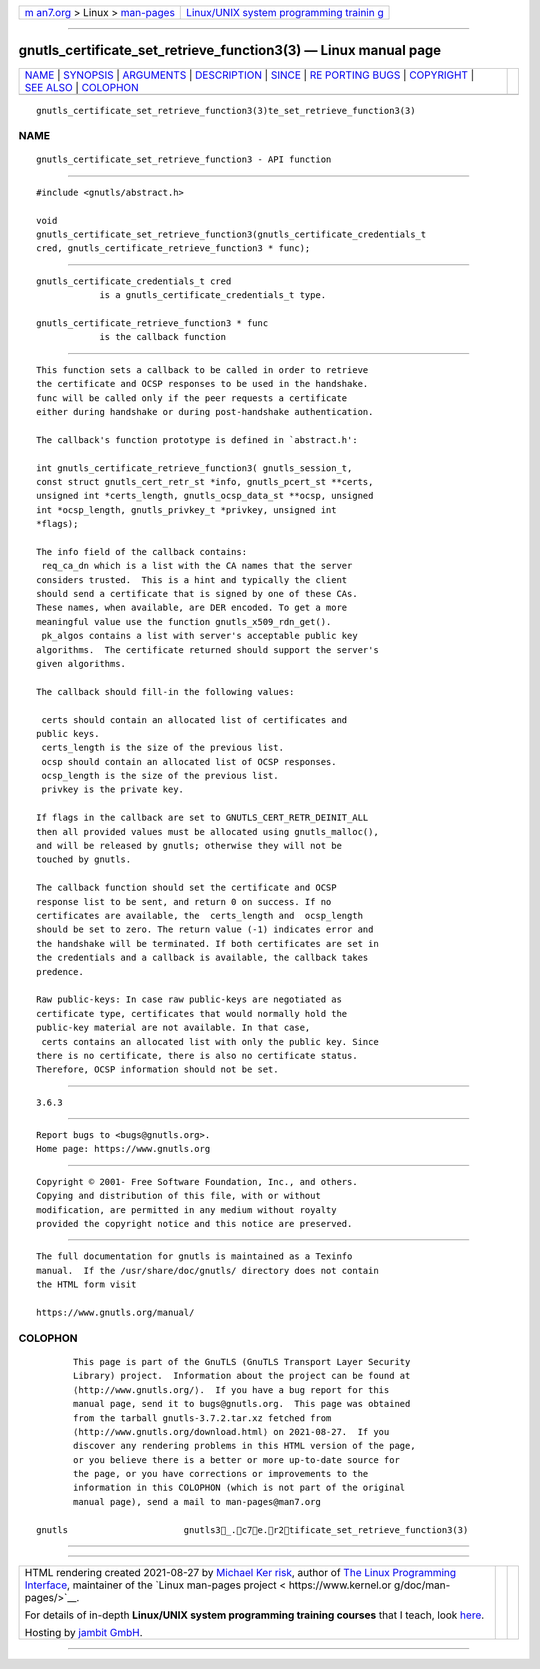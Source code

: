 .. container:: page-top

.. container:: nav-bar

   +----------------------------------+----------------------------------+
   | `m                               | `Linux/UNIX system programming   |
   | an7.org <../../../index.html>`__ | trainin                          |
   | > Linux >                        | g <http://man7.org/training/>`__ |
   | `man-pages <../index.html>`__    |                                  |
   +----------------------------------+----------------------------------+

--------------

gnutls_certificate_set_retrieve_function3(3) — Linux manual page
================================================================

+-----------------------------------+-----------------------------------+
| `NAME <#NAME>`__ \|               |                                   |
| `SYNOPSIS <#SYNOPSIS>`__ \|       |                                   |
| `ARGUMENTS <#ARGUMENTS>`__ \|     |                                   |
| `DESCRIPTION <#DESCRIPTION>`__ \| |                                   |
| `SINCE <#SINCE>`__ \|             |                                   |
| `RE                               |                                   |
| PORTING BUGS <#REPORTING_BUGS>`__ |                                   |
| \| `COPYRIGHT <#COPYRIGHT>`__ \|  |                                   |
| `SEE ALSO <#SEE_ALSO>`__ \|       |                                   |
| `COLOPHON <#COLOPHON>`__          |                                   |
+-----------------------------------+-----------------------------------+
| .. container:: man-search-box     |                                   |
+-----------------------------------+-----------------------------------+

::

   gnutls_certificate_set_retrieve_function3(3)te_set_retrieve_function3(3)

NAME
-------------------------------------------------

::

          gnutls_certificate_set_retrieve_function3 - API function


---------------------------------------------------------

::

          #include <gnutls/abstract.h>

          void
          gnutls_certificate_set_retrieve_function3(gnutls_certificate_credentials_t
          cred, gnutls_certificate_retrieve_function3 * func);


-----------------------------------------------------------

::

          gnutls_certificate_credentials_t cred
                      is a gnutls_certificate_credentials_t type.

          gnutls_certificate_retrieve_function3 * func
                      is the callback function


---------------------------------------------------------------

::

          This function sets a callback to be called in order to retrieve
          the certificate and OCSP responses to be used in the handshake.
          func will be called only if the peer requests a certificate
          either during handshake or during post-handshake authentication.

          The callback's function prototype is defined in `abstract.h':

          int gnutls_certificate_retrieve_function3( gnutls_session_t,
          const struct gnutls_cert_retr_st *info, gnutls_pcert_st **certs,
          unsigned int *certs_length, gnutls_ocsp_data_st **ocsp, unsigned
          int *ocsp_length, gnutls_privkey_t *privkey, unsigned int
          *flags);

          The info field of the callback contains:
           req_ca_dn which is a list with the CA names that the server
          considers trusted.  This is a hint and typically the client
          should send a certificate that is signed by one of these CAs.
          These names, when available, are DER encoded. To get a more
          meaningful value use the function gnutls_x509_rdn_get().
           pk_algos contains a list with server's acceptable public key
          algorithms.  The certificate returned should support the server's
          given algorithms.

          The callback should fill-in the following values:

           certs should contain an allocated list of certificates and
          public keys.
           certs_length is the size of the previous list.
           ocsp should contain an allocated list of OCSP responses.
           ocsp_length is the size of the previous list.
           privkey is the private key.

          If flags in the callback are set to GNUTLS_CERT_RETR_DEINIT_ALL
          then all provided values must be allocated using gnutls_malloc(),
          and will be released by gnutls; otherwise they will not be
          touched by gnutls.

          The callback function should set the certificate and OCSP
          response list to be sent, and return 0 on success. If no
          certificates are available, the  certs_length and  ocsp_length
          should be set to zero. The return value (-1) indicates error and
          the handshake will be terminated. If both certificates are set in
          the credentials and a callback is available, the callback takes
          predence.

          Raw public-keys: In case raw public-keys are negotiated as
          certificate type, certificates that would normally hold the
          public-key material are not available. In that case,
           certs contains an allocated list with only the public key. Since
          there is no certificate, there is also no certificate status.
          Therefore, OCSP information should not be set.


---------------------------------------------------

::

          3.6.3


---------------------------------------------------------------------

::

          Report bugs to <bugs@gnutls.org>.
          Home page: https://www.gnutls.org


-----------------------------------------------------------

::

          Copyright © 2001- Free Software Foundation, Inc., and others.
          Copying and distribution of this file, with or without
          modification, are permitted in any medium without royalty
          provided the copyright notice and this notice are preserved.


---------------------------------------------------------

::

          The full documentation for gnutls is maintained as a Texinfo
          manual.  If the /usr/share/doc/gnutls/ directory does not contain
          the HTML form visit

          https://www.gnutls.org/manual/ 

COLOPHON
---------------------------------------------------------

::

          This page is part of the GnuTLS (GnuTLS Transport Layer Security
          Library) project.  Information about the project can be found at
          ⟨http://www.gnutls.org/⟩.  If you have a bug report for this
          manual page, send it to bugs@gnutls.org.  This page was obtained
          from the tarball gnutls-3.7.2.tar.xz fetched from
          ⟨http://www.gnutls.org/download.html⟩ on 2021-08-27.  If you
          discover any rendering problems in this HTML version of the page,
          or you believe there is a better or more up-to-date source for
          the page, or you have corrections or improvements to the
          information in this COLOPHON (which is not part of the original
          manual page), send a mail to man-pages@man7.org

   gnutls                      gnutls3_.c7e.r2tificate_set_retrieve_function3(3)

--------------

--------------

.. container:: footer

   +-----------------------+-----------------------+-----------------------+
   | HTML rendering        |                       | |Cover of TLPI|       |
   | created 2021-08-27 by |                       |                       |
   | `Michael              |                       |                       |
   | Ker                   |                       |                       |
   | risk <https://man7.or |                       |                       |
   | g/mtk/index.html>`__, |                       |                       |
   | author of `The Linux  |                       |                       |
   | Programming           |                       |                       |
   | Interface <https:     |                       |                       |
   | //man7.org/tlpi/>`__, |                       |                       |
   | maintainer of the     |                       |                       |
   | `Linux man-pages      |                       |                       |
   | project <             |                       |                       |
   | https://www.kernel.or |                       |                       |
   | g/doc/man-pages/>`__. |                       |                       |
   |                       |                       |                       |
   | For details of        |                       |                       |
   | in-depth **Linux/UNIX |                       |                       |
   | system programming    |                       |                       |
   | training courses**    |                       |                       |
   | that I teach, look    |                       |                       |
   | `here <https://ma     |                       |                       |
   | n7.org/training/>`__. |                       |                       |
   |                       |                       |                       |
   | Hosting by `jambit    |                       |                       |
   | GmbH                  |                       |                       |
   | <https://www.jambit.c |                       |                       |
   | om/index_en.html>`__. |                       |                       |
   +-----------------------+-----------------------+-----------------------+

--------------

.. container:: statcounter

   |Web Analytics Made Easy - StatCounter|

.. |Cover of TLPI| image:: https://man7.org/tlpi/cover/TLPI-front-cover-vsmall.png
   :target: https://man7.org/tlpi/
.. |Web Analytics Made Easy - StatCounter| image:: https://c.statcounter.com/7422636/0/9b6714ff/1/
   :class: statcounter
   :target: https://statcounter.com/
